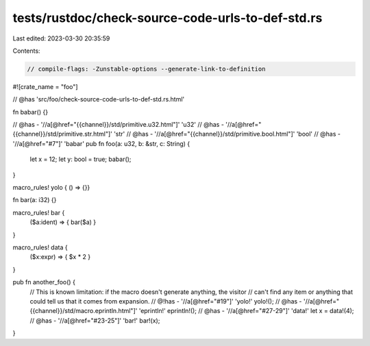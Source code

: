 tests/rustdoc/check-source-code-urls-to-def-std.rs
==================================================

Last edited: 2023-03-30 20:35:59

Contents:

.. code-block:: rs

    // compile-flags: -Zunstable-options --generate-link-to-definition

#![crate_name = "foo"]

// @has 'src/foo/check-source-code-urls-to-def-std.rs.html'

fn babar() {}

// @has - '//a[@href="{{channel}}/std/primitive.u32.html"]' 'u32'
// @has - '//a[@href="{{channel}}/std/primitive.str.html"]' 'str'
// @has - '//a[@href="{{channel}}/std/primitive.bool.html"]' 'bool'
// @has - '//a[@href="#7"]' 'babar'
pub fn foo(a: u32, b: &str, c: String) {
    let x = 12;
    let y: bool = true;
    babar();
}

macro_rules! yolo { () => {}}

fn bar(a: i32) {}

macro_rules! bar {
    ($a:ident) => { bar($a) }
}

macro_rules! data {
    ($x:expr) => { $x * 2 }
}

pub fn another_foo() {
    // This is known limitation: if the macro doesn't generate anything, the visitor
    // can't find any item or anything that could tell us that it comes from expansion.
    // @!has - '//a[@href="#19"]' 'yolo!'
    yolo!();
    // @has - '//a[@href="{{channel}}/std/macro.eprintln.html"]' 'eprintln!'
    eprintln!();
    // @has - '//a[@href="#27-29"]' 'data!'
    let x = data!(4);
    // @has - '//a[@href="#23-25"]' 'bar!'
    bar!(x);
}


